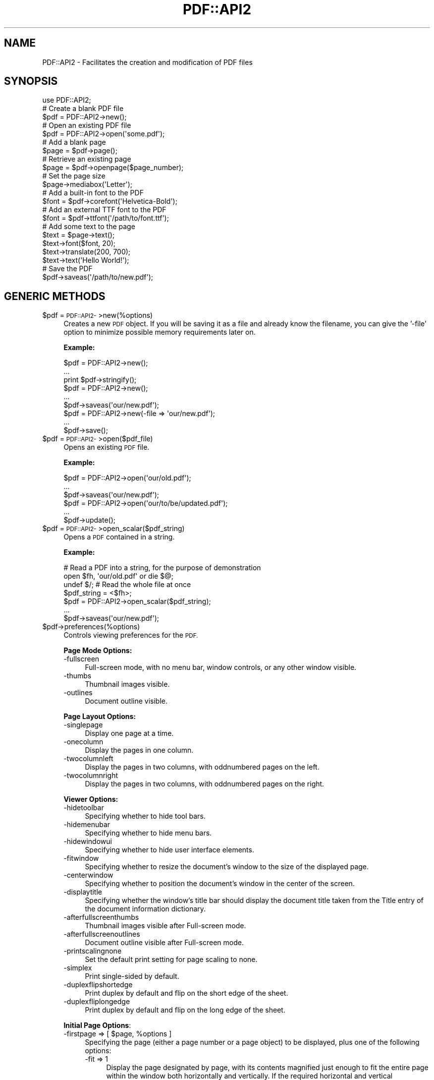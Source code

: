 .\" Automatically generated by Pod::Man 4.09 (Pod::Simple 3.35)
.\"
.\" Standard preamble:
.\" ========================================================================
.de Sp \" Vertical space (when we can't use .PP)
.if t .sp .5v
.if n .sp
..
.de Vb \" Begin verbatim text
.ft CW
.nf
.ne \\$1
..
.de Ve \" End verbatim text
.ft R
.fi
..
.\" Set up some character translations and predefined strings.  \*(-- will
.\" give an unbreakable dash, \*(PI will give pi, \*(L" will give a left
.\" double quote, and \*(R" will give a right double quote.  \*(C+ will
.\" give a nicer C++.  Capital omega is used to do unbreakable dashes and
.\" therefore won't be available.  \*(C` and \*(C' expand to `' in nroff,
.\" nothing in troff, for use with C<>.
.tr \(*W-
.ds C+ C\v'-.1v'\h'-1p'\s-2+\h'-1p'+\s0\v'.1v'\h'-1p'
.ie n \{\
.    ds -- \(*W-
.    ds PI pi
.    if (\n(.H=4u)&(1m=24u) .ds -- \(*W\h'-12u'\(*W\h'-12u'-\" diablo 10 pitch
.    if (\n(.H=4u)&(1m=20u) .ds -- \(*W\h'-12u'\(*W\h'-8u'-\"  diablo 12 pitch
.    ds L" ""
.    ds R" ""
.    ds C` ""
.    ds C' ""
'br\}
.el\{\
.    ds -- \|\(em\|
.    ds PI \(*p
.    ds L" ``
.    ds R" ''
.    ds C`
.    ds C'
'br\}
.\"
.\" Escape single quotes in literal strings from groff's Unicode transform.
.ie \n(.g .ds Aq \(aq
.el       .ds Aq '
.\"
.\" If the F register is >0, we'll generate index entries on stderr for
.\" titles (.TH), headers (.SH), subsections (.SS), items (.Ip), and index
.\" entries marked with X<> in POD.  Of course, you'll have to process the
.\" output yourself in some meaningful fashion.
.\"
.\" Avoid warning from groff about undefined register 'F'.
.de IX
..
.if !\nF .nr F 0
.if \nF>0 \{\
.    de IX
.    tm Index:\\$1\t\\n%\t"\\$2"
..
.    if !\nF==2 \{\
.        nr % 0
.        nr F 2
.    \}
.\}
.\" ========================================================================
.\"
.IX Title "PDF::API2 3"
.TH PDF::API2 3 "2019-08-09" "perl v5.26.2" "User Contributed Perl Documentation"
.\" For nroff, turn off justification.  Always turn off hyphenation; it makes
.\" way too many mistakes in technical documents.
.if n .ad l
.nh
.SH "NAME"
PDF::API2 \- Facilitates the creation and modification of PDF files
.SH "SYNOPSIS"
.IX Header "SYNOPSIS"
.Vb 1
\&    use PDF::API2;
\&
\&    # Create a blank PDF file
\&    $pdf = PDF::API2\->new();
\&
\&    # Open an existing PDF file
\&    $pdf = PDF::API2\->open(\*(Aqsome.pdf\*(Aq);
\&
\&    # Add a blank page
\&    $page = $pdf\->page();
\&
\&    # Retrieve an existing page
\&    $page = $pdf\->openpage($page_number);
\&
\&    # Set the page size
\&    $page\->mediabox(\*(AqLetter\*(Aq);
\&
\&    # Add a built\-in font to the PDF
\&    $font = $pdf\->corefont(\*(AqHelvetica\-Bold\*(Aq);
\&
\&    # Add an external TTF font to the PDF
\&    $font = $pdf\->ttfont(\*(Aq/path/to/font.ttf\*(Aq);
\&
\&    # Add some text to the page
\&    $text = $page\->text();
\&    $text\->font($font, 20);
\&    $text\->translate(200, 700);
\&    $text\->text(\*(AqHello World!\*(Aq);
\&
\&    # Save the PDF
\&    $pdf\->saveas(\*(Aq/path/to/new.pdf\*(Aq);
.Ve
.SH "GENERIC METHODS"
.IX Header "GENERIC METHODS"
.ie n .IP "$pdf = \s-1PDF::API2\-\s0>new(%options)" 4
.el .IP "\f(CW$pdf\fR = \s-1PDF::API2\-\s0>new(%options)" 4
.IX Item "$pdf = PDF::API2->new(%options)"
Creates a new \s-1PDF\s0 object.  If you will be saving it as a file and
already know the filename, you can give the '\-file' option to minimize
possible memory requirements later on.
.Sp
\&\fBExample:\fR
.Sp
.Vb 3
\&    $pdf = PDF::API2\->new();
\&    ...
\&    print $pdf\->stringify();
\&
\&    $pdf = PDF::API2\->new();
\&    ...
\&    $pdf\->saveas(\*(Aqour/new.pdf\*(Aq);
\&
\&    $pdf = PDF::API2\->new(\-file => \*(Aqour/new.pdf\*(Aq);
\&    ...
\&    $pdf\->save();
.Ve
.ie n .IP "$pdf = \s-1PDF::API2\-\s0>open($pdf_file)" 4
.el .IP "\f(CW$pdf\fR = \s-1PDF::API2\-\s0>open($pdf_file)" 4
.IX Item "$pdf = PDF::API2->open($pdf_file)"
Opens an existing \s-1PDF\s0 file.
.Sp
\&\fBExample:\fR
.Sp
.Vb 3
\&    $pdf = PDF::API2\->open(\*(Aqour/old.pdf\*(Aq);
\&    ...
\&    $pdf\->saveas(\*(Aqour/new.pdf\*(Aq);
\&
\&    $pdf = PDF::API2\->open(\*(Aqour/to/be/updated.pdf\*(Aq);
\&    ...
\&    $pdf\->update();
.Ve
.ie n .IP "$pdf = \s-1PDF::API2\-\s0>open_scalar($pdf_string)" 4
.el .IP "\f(CW$pdf\fR = \s-1PDF::API2\-\s0>open_scalar($pdf_string)" 4
.IX Item "$pdf = PDF::API2->open_scalar($pdf_string)"
Opens a \s-1PDF\s0 contained in a string.
.Sp
\&\fBExample:\fR
.Sp
.Vb 4
\&    # Read a PDF into a string, for the purpose of demonstration
\&    open $fh, \*(Aqour/old.pdf\*(Aq or die $@;
\&    undef $/;  # Read the whole file at once
\&    $pdf_string = <$fh>;
\&
\&    $pdf = PDF::API2\->open_scalar($pdf_string);
\&    ...
\&    $pdf\->saveas(\*(Aqour/new.pdf\*(Aq);
.Ve
.ie n .IP "$pdf\->preferences(%options)" 4
.el .IP "\f(CW$pdf\fR\->preferences(%options)" 4
.IX Item "$pdf->preferences(%options)"
Controls viewing preferences for the \s-1PDF.\s0
.Sp
\&\fBPage Mode Options:\fR
.RS 4
.IP "\-fullscreen" 4
.IX Item "-fullscreen"
Full-screen mode, with no menu bar, window controls, or any other window visible.
.IP "\-thumbs" 4
.IX Item "-thumbs"
Thumbnail images visible.
.IP "\-outlines" 4
.IX Item "-outlines"
Document outline visible.
.RE
.RS 4
.Sp
\&\fBPage Layout Options:\fR
.IP "\-singlepage" 4
.IX Item "-singlepage"
Display one page at a time.
.IP "\-onecolumn" 4
.IX Item "-onecolumn"
Display the pages in one column.
.IP "\-twocolumnleft" 4
.IX Item "-twocolumnleft"
Display the pages in two columns, with oddnumbered pages on the left.
.IP "\-twocolumnright" 4
.IX Item "-twocolumnright"
Display the pages in two columns, with oddnumbered pages on the right.
.RE
.RS 4
.Sp
\&\fBViewer Options:\fR
.IP "\-hidetoolbar" 4
.IX Item "-hidetoolbar"
Specifying whether to hide tool bars.
.IP "\-hidemenubar" 4
.IX Item "-hidemenubar"
Specifying whether to hide menu bars.
.IP "\-hidewindowui" 4
.IX Item "-hidewindowui"
Specifying whether to hide user interface elements.
.IP "\-fitwindow" 4
.IX Item "-fitwindow"
Specifying whether to resize the document's window to the size of the displayed page.
.IP "\-centerwindow" 4
.IX Item "-centerwindow"
Specifying whether to position the document's window in the center of the screen.
.IP "\-displaytitle" 4
.IX Item "-displaytitle"
Specifying whether the window's title bar should display the
document title taken from the Title entry of the document information
dictionary.
.IP "\-afterfullscreenthumbs" 4
.IX Item "-afterfullscreenthumbs"
Thumbnail images visible after Full-screen mode.
.IP "\-afterfullscreenoutlines" 4
.IX Item "-afterfullscreenoutlines"
Document outline visible after Full-screen mode.
.IP "\-printscalingnone" 4
.IX Item "-printscalingnone"
Set the default print setting for page scaling to none.
.IP "\-simplex" 4
.IX Item "-simplex"
Print single-sided by default.
.IP "\-duplexflipshortedge" 4
.IX Item "-duplexflipshortedge"
Print duplex by default and flip on the short edge of the sheet.
.IP "\-duplexfliplongedge" 4
.IX Item "-duplexfliplongedge"
Print duplex by default and flip on the long edge of the sheet.
.RE
.RS 4
.Sp
\&\fBInitial Page Options\fR:
.ie n .IP "\-firstpage => [ $page, %options ]" 4
.el .IP "\-firstpage => [ \f(CW$page\fR, \f(CW%options\fR ]" 4
.IX Item "-firstpage => [ $page, %options ]"
Specifying the page (either a page number or a page object) to be
displayed, plus one of the following options:
.RS 4
.IP "\-fit => 1" 4
.IX Item "-fit => 1"
Display the page designated by page, with its contents magnified just
enough to fit the entire page within the window both horizontally and
vertically. If the required horizontal and vertical magnification
factors are different, use the smaller of the two, centering the page
within the window in the other dimension.
.ie n .IP "\-fith => $top" 4
.el .IP "\-fith => \f(CW$top\fR" 4
.IX Item "-fith => $top"
Display the page designated by page, with the vertical coordinate top
positioned at the top edge of the window and the contents of the page
magnified just enough to fit the entire width of the page within the
window.
.ie n .IP "\-fitv => $left" 4
.el .IP "\-fitv => \f(CW$left\fR" 4
.IX Item "-fitv => $left"
Display the page designated by page, with the horizontal coordinate
left positioned at the left edge of the window and the contents of the
page magnified just enough to fit the entire height of the page within
the window.
.ie n .IP "\-fitr => [ $left, $bottom, $right, $top ]" 4
.el .IP "\-fitr => [ \f(CW$left\fR, \f(CW$bottom\fR, \f(CW$right\fR, \f(CW$top\fR ]" 4
.IX Item "-fitr => [ $left, $bottom, $right, $top ]"
Display the page designated by page, with its contents magnified just
enough to fit the rectangle specified by the coordinates left, bottom,
right, and top entirely within the window both horizontally and
vertically. If the required horizontal and vertical magnification
factors are different, use the smaller of the two, centering the
rectangle within the window in the other dimension.
.IP "\-fitb => 1" 4
.IX Item "-fitb => 1"
Display the page designated by page, with its contents magnified just
enough to fit its bounding box entirely within the window both
horizontally and vertically. If the required horizontal and vertical
magnification factors are different, use the smaller of the two,
centering the bounding box within the window in the other dimension.
.ie n .IP "\-fitbh => $top" 4
.el .IP "\-fitbh => \f(CW$top\fR" 4
.IX Item "-fitbh => $top"
Display the page designated by page, with the vertical coordinate top
positioned at the top edge of the window and the contents of the page
magnified just enough to fit the entire width of its bounding box
within the window.
.ie n .IP "\-fitbv => $left" 4
.el .IP "\-fitbv => \f(CW$left\fR" 4
.IX Item "-fitbv => $left"
Display the page designated by page, with the horizontal coordinate
left positioned at the left edge of the window and the contents of the
page magnified just enough to fit the entire height of its bounding
box within the window.
.ie n .IP "\-xyz => [ $left, $top, $zoom ]" 4
.el .IP "\-xyz => [ \f(CW$left\fR, \f(CW$top\fR, \f(CW$zoom\fR ]" 4
.IX Item "-xyz => [ $left, $top, $zoom ]"
Display the page designated by page, with the coordinates (left, top)
positioned at the top-left corner of the window and the contents of
the page magnified by the factor zoom. A zero (0) value for any of the
parameters left, top, or zoom specifies that the current value of that
parameter is to be retained unchanged.
.RE
.RS 4
.RE
.RE
.RS 4
.Sp
\&\fBExample:\fR
.Sp
.Vb 6
\&    $pdf\->preferences(
\&        \-fullscreen => 1,
\&        \-onecolumn => 1,
\&        \-afterfullscreenoutlines => 1,
\&        \-firstpage => [$page, \-fit => 1],
\&    );
.Ve
.RE
.ie n .IP "$val = $pdf\->default($parameter)" 4
.el .IP "\f(CW$val\fR = \f(CW$pdf\fR\->default($parameter)" 4
.IX Item "$val = $pdf->default($parameter)"
.PD 0
.ie n .IP "$pdf\->default($parameter, $value)" 4
.el .IP "\f(CW$pdf\fR\->default($parameter, \f(CW$value\fR)" 4
.IX Item "$pdf->default($parameter, $value)"
.PD
Gets/sets the default value for a behaviour of \s-1PDF::API2.\s0
.Sp
\&\fBSupported Parameters:\fR
.RS 4
.IP "nounrotate" 4
.IX Item "nounrotate"
prohibits \s-1API2\s0 from rotating imported/opened page to re-create a
default pdf-context.
.IP "pageencaps" 4
.IX Item "pageencaps"
enables than \s-1API2\s0 will add save/restore commands upon imported/opened
pages to preserve graphics-state for modification.
.IP "copyannots" 4
.IX Item "copyannots"
enables importing of annotations (\fB*EXPERIMENTAL*\fR).
.RE
.RS 4
.RE
.ie n .IP "$version = $pdf\->version([$new_version])" 4
.el .IP "\f(CW$version\fR = \f(CW$pdf\fR\->version([$new_version])" 4
.IX Item "$version = $pdf->version([$new_version])"
Get/set the \s-1PDF\s0 version (e.g. 1.4)
.ie n .IP "$bool = $pdf\->\fIisEncrypted()\fR" 4
.el .IP "\f(CW$bool\fR = \f(CW$pdf\fR\->\fIisEncrypted()\fR" 4
.IX Item "$bool = $pdf->isEncrypted()"
Checks if the previously opened \s-1PDF\s0 is encrypted.
.ie n .IP "%infohash = $pdf\->info(%infohash)" 4
.el .IP "\f(CW%infohash\fR = \f(CW$pdf\fR\->info(%infohash)" 4
.IX Item "%infohash = $pdf->info(%infohash)"
Gets/sets the info structure of the document.
.Sp
\&\fBExample:\fR
.Sp
.Vb 11
\&    %h = $pdf\->info(
\&        \*(AqAuthor\*(Aq       => "Alfred Reibenschuh",
\&        \*(AqCreationDate\*(Aq => "D:20020911000000+01\*(Aq00\*(Aq",
\&        \*(AqModDate\*(Aq      => "D:YYYYMMDDhhmmssOHH\*(Aqmm\*(Aq",
\&        \*(AqCreator\*(Aq      => "fredos\-script.pl",
\&        \*(AqProducer\*(Aq     => "PDF::API2",
\&        \*(AqTitle\*(Aq        => "some Publication",
\&        \*(AqSubject\*(Aq      => "perl ?",
\&        \*(AqKeywords\*(Aq     => "all good things are pdf"
\&    );
\&    print "Author: $h{Author}\en";
.Ve
.ie n .IP "@metadata_attributes = $pdf\->infoMetaAttributes(@metadata_attributes)" 4
.el .IP "\f(CW@metadata_attributes\fR = \f(CW$pdf\fR\->infoMetaAttributes(@metadata_attributes)" 4
.IX Item "@metadata_attributes = $pdf->infoMetaAttributes(@metadata_attributes)"
Gets/sets the supported info-structure tags.
.Sp
\&\fBExample:\fR
.Sp
.Vb 2
\&    @attributes = $pdf\->infoMetaAttributes;
\&    print "Supported Attributes: @attr\en";
\&
\&    @attributes = $pdf\->infoMetaAttributes(\*(AqCustomField1\*(Aq);
\&    print "Supported Attributes: @attributes\en";
.Ve
.ie n .IP "$xml = $pdf\->xmpMetadata($xml)" 4
.el .IP "\f(CW$xml\fR = \f(CW$pdf\fR\->xmpMetadata($xml)" 4
.IX Item "$xml = $pdf->xmpMetadata($xml)"
Gets/sets the \s-1XMP XML\s0 data stream.
.Sp
\&\fBExample:\fR
.Sp
.Vb 10
\&    $xml = $pdf\->xmpMetadata();
\&    print "PDFs Metadata reads: $xml\en";
\&    $xml=<<EOT;
\&    <?xpacket begin=\*(Aq\*(Aq id=\*(AqW5M0MpCehiHzreSzNTczkc9d\*(Aq?>
\&    <?adobe\-xap\-filters esc="CRLF"?>
\&    <x:xmpmeta
\&      xmlns:x=\*(Aqadobe:ns:meta/\*(Aq
\&      x:xmptk=\*(AqXMP toolkit 2.9.1\-14, framework 1.6\*(Aq>
\&        <rdf:RDF
\&          xmlns:rdf=\*(Aqhttp://www.w3.org/1999/02/22\-rdf\-syntax\-ns#\*(Aq
\&          xmlns:iX=\*(Aqhttp://ns.adobe.com/iX/1.0/\*(Aq>
\&            <rdf:Description
\&              rdf:about=\*(Aquuid:b8659d3a\-369e\-11d9\-b951\-000393c97fd8\*(Aq
\&              xmlns:pdf=\*(Aqhttp://ns.adobe.com/pdf/1.3/\*(Aq
\&              pdf:Producer=\*(AqAcrobat Distiller 6.0.1 for Macintosh\*(Aq></rdf:Description>
\&            <rdf:Description
\&              rdf:about=\*(Aquuid:b8659d3a\-369e\-11d9\-b951\-000393c97fd8\*(Aq
\&              xmlns:xap=\*(Aqhttp://ns.adobe.com/xap/1.0/\*(Aq
\&              xap:CreateDate=\*(Aq2004\-11\-14T08:41:16Z\*(Aq
\&              xap:ModifyDate=\*(Aq2004\-11\-14T16:38:50\-08:00\*(Aq
\&              xap:CreatorTool=\*(AqFrameMaker 7.0\*(Aq
\&              xap:MetadataDate=\*(Aq2004\-11\-14T16:38:50\-08:00\*(Aq></rdf:Description>
\&            <rdf:Description
\&              rdf:about=\*(Aquuid:b8659d3a\-369e\-11d9\-b951\-000393c97fd8\*(Aq
\&              xmlns:xapMM=\*(Aqhttp://ns.adobe.com/xap/1.0/mm/\*(Aq
\&              xapMM:DocumentID=\*(Aquuid:919b9378\-369c\-11d9\-a2b5\-000393c97fd8\*(Aq/></rdf:Description>
\&            <rdf:Description
\&              rdf:about=\*(Aquuid:b8659d3a\-369e\-11d9\-b951\-000393c97fd8\*(Aq
\&              xmlns:dc=\*(Aqhttp://purl.org/dc/elements/1.1/\*(Aq
\&              dc:format=\*(Aqapplication/pdf\*(Aq>
\&                <dc:description>
\&                  <rdf:Alt>
\&                    <rdf:li xml:lang=\*(Aqx\-default\*(Aq>Adobe Portable Document Format (PDF)</rdf:li>
\&                  </rdf:Alt>
\&                </dc:description>
\&                <dc:creator>
\&                  <rdf:Seq>
\&                    <rdf:li>Adobe Systems Incorporated</rdf:li>
\&                  </rdf:Seq>
\&                </dc:creator>
\&                <dc:title>
\&                  <rdf:Alt>
\&                    <rdf:li xml:lang=\*(Aqx\-default\*(Aq>PDF Reference, version 1.6</rdf:li>
\&                  </rdf:Alt>
\&                </dc:title>
\&            </rdf:Description>
\&        </rdf:RDF>
\&    </x:xmpmeta>
\&    <?xpacket end=\*(Aqw\*(Aq?>
\&    EOT
\&
\&    $xml = $pdf\->xmpMetadata($xml);
\&    print "PDF metadata now reads: $xml\en";
.Ve
.ie n .IP "$pdf\->pageLabel($index, $options)" 4
.el .IP "\f(CW$pdf\fR\->pageLabel($index, \f(CW$options\fR)" 4
.IX Item "$pdf->pageLabel($index, $options)"
Sets page label options.
.Sp
\&\fBSupported Options:\fR
.RS 4
.IP "\-style" 4
.IX Item "-style"
Roman, roman, decimal, Alpha or alpha.
.IP "\-start" 4
.IX Item "-start"
Restart numbering at given number.
.IP "\-prefix" 4
.IX Item "-prefix"
Text prefix for numbering.
.RE
.RS 4
.Sp
\&\fBExample:\fR
.Sp
.Vb 4
\&    # Start with Roman Numerals
\&    $pdf\->pageLabel(0, {
\&        \-style => \*(Aqroman\*(Aq,
\&    });
\&
\&    # Switch to Arabic
\&    $pdf\->pageLabel(4, {
\&        \-style => \*(Aqdecimal\*(Aq,
\&    });
\&
\&    # Numbering for Appendix A
\&    $pdf\->pageLabel(32, {
\&        \-start => 1,
\&        \-prefix => \*(AqA\-\*(Aq
\&    });
\&
\&    # Numbering for Appendix B
\&    $pdf\->pageLabel( 36, {
\&        \-start => 1,
\&        \-prefix => \*(AqB\-\*(Aq
\&    });
\&
\&    # Numbering for the Index
\&    $pdf\->pageLabel(40, {
\&        \-style => \*(AqRoman\*(Aq
\&        \-start => 1,
\&        \-prefix => \*(AqIndex \*(Aq
\&    });
.Ve
.RE
.ie n .IP "$pdf\->finishobjects(@objects)" 4
.el .IP "\f(CW$pdf\fR\->finishobjects(@objects)" 4
.IX Item "$pdf->finishobjects(@objects)"
Force objects to be written to file if possible.
.Sp
\&\fBExample:\fR
.Sp
.Vb 5
\&    $pdf = PDF::API2\->new(\-file => \*(Aqour/new.pdf\*(Aq);
\&    ...
\&    $pdf\->finishobjects($page, $gfx, $txt);
\&    ...
\&    $pdf\->save();
.Ve
.ie n .IP "$pdf\->\fIupdate()\fR" 4
.el .IP "\f(CW$pdf\fR\->\fIupdate()\fR" 4
.IX Item "$pdf->update()"
Saves a previously opened document.
.Sp
\&\fBExample:\fR
.Sp
.Vb 3
\&    $pdf = PDF::API2\->open(\*(Aqour/to/be/updated.pdf\*(Aq);
\&    ...
\&    $pdf\->update();
.Ve
.ie n .IP "$pdf\->saveas($file)" 4
.el .IP "\f(CW$pdf\fR\->saveas($file)" 4
.IX Item "$pdf->saveas($file)"
Save the document to \f(CW$file\fR and remove the object structure from memory.
.Sp
\&\fBExample:\fR
.Sp
.Vb 3
\&    $pdf = PDF::API2\->new();
\&    ...
\&    $pdf\->saveas(\*(Aqour/new.pdf\*(Aq);
.Ve
.ie n .IP "$string = $pdf\->\fIstringify()\fR" 4
.el .IP "\f(CW$string\fR = \f(CW$pdf\fR\->\fIstringify()\fR" 4
.IX Item "$string = $pdf->stringify()"
Return the document as a string and remove the object structure from memory.
.Sp
\&\fBExample:\fR
.Sp
.Vb 3
\&    $pdf = PDF::API2\->new();
\&    ...
\&    print $pdf\->stringify();
.Ve
.ie n .IP "$pdf\->\fIend()\fR" 4
.el .IP "\f(CW$pdf\fR\->\fIend()\fR" 4
.IX Item "$pdf->end()"
Remove the object structure from memory.  \s-1PDF::API2\s0 contains circular
references, so this call is necessary in long-running processes to
keep from running out of memory.
.Sp
This will be called automatically when you save or stringify a \s-1PDF.\s0
You should only need to call it explicitly if you are reading \s-1PDF\s0
files and not writing them.
.SH "PAGE METHODS"
.IX Header "PAGE METHODS"
.ie n .IP "$page = $pdf\->\fIpage()\fR" 4
.el .IP "\f(CW$page\fR = \f(CW$pdf\fR\->\fIpage()\fR" 4
.IX Item "$page = $pdf->page()"
.PD 0
.ie n .IP "$page = $pdf\->page($page_number)" 4
.el .IP "\f(CW$page\fR = \f(CW$pdf\fR\->page($page_number)" 4
.IX Item "$page = $pdf->page($page_number)"
.PD
Returns a new page object.  By default, the page is added to the end
of the document.  If you include an existing page number, the new page
will be inserted in that position, pushing existing pages back.
.Sp
If \f(CW$page_number\fR is \-1, the new page is inserted as the second-last page;
if \f(CW$page_number\fR is 0, the new page is inserted as the last page.
.Sp
\&\fBExample:\fR
.Sp
.Vb 1
\&    $pdf = PDF::API2\->new();
\&
\&    # Add a page.  This becomes page 1.
\&    $page = $pdf\->page();
\&
\&    # Add a new first page.  $page becomes page 2.
\&    $another_page = $pdf\->page(1);
.Ve
.ie n .IP "$page = $pdf\->openpage($page_number)" 4
.el .IP "\f(CW$page\fR = \f(CW$pdf\fR\->openpage($page_number)" 4
.IX Item "$page = $pdf->openpage($page_number)"
Returns the PDF::API2::Page object of page \f(CW$page_number\fR.
.Sp
If \f(CW$page_number\fR is 0 or \-1, it will return the last page in the
document.
.Sp
\&\fBExample:\fR
.Sp
.Vb 5
\&    $pdf = PDF::API2\->open(\*(Aqour/99page.pdf\*(Aq);
\&    $page = $pdf\->openpage(1);   # returns the first page
\&    $page = $pdf\->openpage(99);  # returns the last page
\&    $page = $pdf\->openpage(\-1);  # returns the last page
\&    $page = $pdf\->openpage(999); # returns undef
.Ve
.ie n .IP "$xoform = $pdf\->importPageIntoForm($source_pdf, $source_page_number)" 4
.el .IP "\f(CW$xoform\fR = \f(CW$pdf\fR\->importPageIntoForm($source_pdf, \f(CW$source_page_number\fR)" 4
.IX Item "$xoform = $pdf->importPageIntoForm($source_pdf, $source_page_number)"
Returns a Form XObject created by extracting the specified page from \f(CW$source_pdf\fR.
.Sp
This is useful if you want to transpose the imported page somewhat
differently onto a page (e.g. two-up, four-up, etc.).
.Sp
If \f(CW$source_page_number\fR is 0 or \-1, it will return the last page in the
document.
.Sp
\&\fBExample:\fR
.Sp
.Vb 4
\&    $pdf = PDF::API2\->new();
\&    $old = PDF::API2\->open(\*(Aqour/old.pdf\*(Aq);
\&    $page = $pdf\->page();
\&    $gfx = $page\->gfx();
\&
\&    # Import Page 2 from the old PDF
\&    $xo = $pdf\->importPageIntoForm($old, 2);
\&
\&    # Add it to the new PDF\*(Aqs first page at 1/2 scale
\&    $gfx\->formimage($xo, 0, 0, 0.5);
\&
\&    $pdf\->saveas(\*(Aqour/new.pdf\*(Aq);
.Ve
.Sp
\&\fBNote:\fR You can only import a page from an existing \s-1PDF\s0 file.
.ie n .IP "$page = $pdf\->import_page($source_pdf, $source_page_number, $target_page_number)" 4
.el .IP "\f(CW$page\fR = \f(CW$pdf\fR\->import_page($source_pdf, \f(CW$source_page_number\fR, \f(CW$target_page_number\fR)" 4
.IX Item "$page = $pdf->import_page($source_pdf, $source_page_number, $target_page_number)"
Imports a page from \f(CW$source_pdf\fR and adds it to the specified position
in \f(CW$pdf\fR.
.Sp
If \f(CW$source_page_number\fR or \f(CW$target_page_number\fR is 0 or \-1, the last
page in the document is used.
.Sp
\&\fBNote:\fR If you pass a page object instead of a page number for
\&\f(CW$target_page_number\fR, the contents of the page will be merged into the
existing page.
.Sp
\&\fBExample:\fR
.Sp
.Vb 2
\&    $pdf = PDF::API2\->new();
\&    $old = PDF::API2\->open(\*(Aqour/old.pdf\*(Aq);
\&
\&    # Add page 2 from the old PDF as page 1 of the new PDF
\&    $page = $pdf\->import_page($old, 2);
\&
\&    $pdf\->saveas(\*(Aqour/new.pdf\*(Aq);
.Ve
.Sp
\&\fBNote:\fR You can only import a page from an existing \s-1PDF\s0 file.
.ie n .IP "$count = $pdf\->\fIpages()\fR" 4
.el .IP "\f(CW$count\fR = \f(CW$pdf\fR\->\fIpages()\fR" 4
.IX Item "$count = $pdf->pages()"
Returns the number of pages in the document.
.ie n .IP "($llx, $lly, $urx, $ury) = $pdf\->\fImediabox()\fR" 4
.el .IP "($llx, \f(CW$lly\fR, \f(CW$urx\fR, \f(CW$ury\fR) = \f(CW$pdf\fR\->\fImediabox()\fR" 4
.IX Item "($llx, $lly, $urx, $ury) = $pdf->mediabox()"
.PD 0
.ie n .IP "$pdf\->mediabox($name)" 4
.el .IP "\f(CW$pdf\fR\->mediabox($name)" 4
.IX Item "$pdf->mediabox($name)"
.ie n .IP "$pdf\->mediabox($w, $h)" 4
.el .IP "\f(CW$pdf\fR\->mediabox($w, \f(CW$h\fR)" 4
.IX Item "$pdf->mediabox($w, $h)"
.ie n .IP "$pdf\->mediabox($llx, $lly, $urx, $ury)" 4
.el .IP "\f(CW$pdf\fR\->mediabox($llx, \f(CW$lly\fR, \f(CW$urx\fR, \f(CW$ury\fR)" 4
.IX Item "$pdf->mediabox($llx, $lly, $urx, $ury)"
.PD
Get or set the global mediabox.
.Sp
\&\fBExample:\fR
.Sp
.Vb 4
\&    $pdf = PDF::API2\->new();
\&    $pdf\->mediabox(\*(AqA4\*(Aq);
\&    ...
\&    $pdf\->saveas(\*(Aqour/new.pdf\*(Aq);
\&
\&    $pdf = PDF::API2\->new();
\&    $pdf\->mediabox(595, 842);
\&    ...
\&    $pdf\->saveas(\*(Aqour/new.pdf\*(Aq);
\&
\&    $pdf = PDF::API2\->new;
\&    $pdf\->mediabox(0, 0, 595, 842);
\&    ...
\&    $pdf\->saveas(\*(Aqour/new.pdf\*(Aq);
.Ve
.ie n .IP "($llx, $lly, $urx, $ury) = $pdf\->\fIcropbox()\fR" 4
.el .IP "($llx, \f(CW$lly\fR, \f(CW$urx\fR, \f(CW$ury\fR) = \f(CW$pdf\fR\->\fIcropbox()\fR" 4
.IX Item "($llx, $lly, $urx, $ury) = $pdf->cropbox()"
.PD 0
.ie n .IP "$pdf\->cropbox($name)" 4
.el .IP "\f(CW$pdf\fR\->cropbox($name)" 4
.IX Item "$pdf->cropbox($name)"
.ie n .IP "$pdf\->cropbox($w, $h)" 4
.el .IP "\f(CW$pdf\fR\->cropbox($w, \f(CW$h\fR)" 4
.IX Item "$pdf->cropbox($w, $h)"
.ie n .IP "$pdf\->cropbox($llx, $lly, $urx, $ury)" 4
.el .IP "\f(CW$pdf\fR\->cropbox($llx, \f(CW$lly\fR, \f(CW$urx\fR, \f(CW$ury\fR)" 4
.IX Item "$pdf->cropbox($llx, $lly, $urx, $ury)"
.PD
Get or set the global cropbox.
.Sp
The cropbox defaults to the mediabox.
.ie n .IP "($llx, $lly, $urx, $ury) = $pdf\->\fIbleedbox()\fR" 4
.el .IP "($llx, \f(CW$lly\fR, \f(CW$urx\fR, \f(CW$ury\fR) = \f(CW$pdf\fR\->\fIbleedbox()\fR" 4
.IX Item "($llx, $lly, $urx, $ury) = $pdf->bleedbox()"
.PD 0
.ie n .IP "$pdf\->bleedbox($name)" 4
.el .IP "\f(CW$pdf\fR\->bleedbox($name)" 4
.IX Item "$pdf->bleedbox($name)"
.ie n .IP "$pdf\->bleedbox($w, $h)" 4
.el .IP "\f(CW$pdf\fR\->bleedbox($w, \f(CW$h\fR)" 4
.IX Item "$pdf->bleedbox($w, $h)"
.ie n .IP "$pdf\->bleedbox($llx, $lly, $urx, $ury)" 4
.el .IP "\f(CW$pdf\fR\->bleedbox($llx, \f(CW$lly\fR, \f(CW$urx\fR, \f(CW$ury\fR)" 4
.IX Item "$pdf->bleedbox($llx, $lly, $urx, $ury)"
.PD
Get or set the global bleedbox.
.Sp
The bleedbox defaults to the cropbox.
.ie n .IP "($llx, $lly, $urx, $ury) = $pdf\->\fItrimbox()\fR" 4
.el .IP "($llx, \f(CW$lly\fR, \f(CW$urx\fR, \f(CW$ury\fR) = \f(CW$pdf\fR\->\fItrimbox()\fR" 4
.IX Item "($llx, $lly, $urx, $ury) = $pdf->trimbox()"
.PD 0
.ie n .IP "$pdf\->trimbox($name)" 4
.el .IP "\f(CW$pdf\fR\->trimbox($name)" 4
.IX Item "$pdf->trimbox($name)"
.ie n .IP "$pdf\->trimbox($w, $h)" 4
.el .IP "\f(CW$pdf\fR\->trimbox($w, \f(CW$h\fR)" 4
.IX Item "$pdf->trimbox($w, $h)"
.ie n .IP "$pdf\->trimbox($llx, $lly, $urx, $ury)" 4
.el .IP "\f(CW$pdf\fR\->trimbox($llx, \f(CW$lly\fR, \f(CW$urx\fR, \f(CW$ury\fR)" 4
.IX Item "$pdf->trimbox($llx, $lly, $urx, $ury)"
.PD
Get or set the global trimbox.
.Sp
The trimbox defaults to the cropbox.
.ie n .IP "($llx, $lly, $urx, $ury) = $pdf\->\fIartbox()\fR" 4
.el .IP "($llx, \f(CW$lly\fR, \f(CW$urx\fR, \f(CW$ury\fR) = \f(CW$pdf\fR\->\fIartbox()\fR" 4
.IX Item "($llx, $lly, $urx, $ury) = $pdf->artbox()"
.PD 0
.ie n .IP "$pdf\->artbox($name)" 4
.el .IP "\f(CW$pdf\fR\->artbox($name)" 4
.IX Item "$pdf->artbox($name)"
.ie n .IP "$pdf\->artbox($w, $h)" 4
.el .IP "\f(CW$pdf\fR\->artbox($w, \f(CW$h\fR)" 4
.IX Item "$pdf->artbox($w, $h)"
.ie n .IP "$pdf\->artbox($llx, $lly, $urx, $ury)" 4
.el .IP "\f(CW$pdf\fR\->artbox($llx, \f(CW$lly\fR, \f(CW$urx\fR, \f(CW$ury\fR)" 4
.IX Item "$pdf->artbox($llx, $lly, $urx, $ury)"
.PD
Get or sets the global artbox.
.Sp
The artbox defaults to the cropbox.
.SH "FONT METHODS"
.IX Header "FONT METHODS"
.ie n .IP "@directories = PDF::API2::addFontDirs($dir1, $dir2, ...)" 4
.el .IP "\f(CW@directories\fR = PDF::API2::addFontDirs($dir1, \f(CW$dir2\fR, ...)" 4
.IX Item "@directories = PDF::API2::addFontDirs($dir1, $dir2, ...)"
Adds one or more directories to the search path for finding font
files.
.Sp
Returns the list of searched directories.
.ie n .IP "$font = $pdf\->corefont($fontname, [%options])" 4
.el .IP "\f(CW$font\fR = \f(CW$pdf\fR\->corefont($fontname, [%options])" 4
.IX Item "$font = $pdf->corefont($fontname, [%options])"
Returns a new Adobe core font object.
.Sp
\&\fBExamples:\fR
.Sp
.Vb 4
\&    $font = $pdf\->corefont(\*(AqTimes\-Roman\*(Aq);
\&    $font = $pdf\->corefont(\*(AqTimes\-Bold\*(Aq);
\&    $font = $pdf\->corefont(\*(AqHelvetica\*(Aq);
\&    $font = $pdf\->corefont(\*(AqZapfDingbats\*(Aq);
.Ve
.Sp
Valid \f(CW%options\fR are:
.RS 4
.IP "\-encode" 4
.IX Item "-encode"
Changes the encoding of the font from its default.
.IP "\-dokern" 4
.IX Item "-dokern"
Enables kerning if data is available.
.RE
.RS 4
.Sp
See Also: PDF::API2::Resource::Font::CoreFont.
.RE
.ie n .IP "$font = $pdf\->psfont($ps_file, [%options])" 4
.el .IP "\f(CW$font\fR = \f(CW$pdf\fR\->psfont($ps_file, [%options])" 4
.IX Item "$font = $pdf->psfont($ps_file, [%options])"
Returns a new Adobe Type1 font object.
.Sp
\&\fBExamples:\fR
.Sp
.Vb 2
\&    $font = $pdf\->psfont(\*(AqTimes\-Book.pfa\*(Aq, \-afmfile => \*(AqTimes\-Book.afm\*(Aq);
\&    $font = $pdf\->psfont(\*(Aq/fonts/Synest\-FB.pfb\*(Aq, \-pfmfile => \*(Aq/fonts/Synest\-FB.pfm\*(Aq);
.Ve
.Sp
Valid \f(CW%options\fR are:
.RS 4
.IP "\-encode" 4
.IX Item "-encode"
Changes the encoding of the font from its default.
.IP "\-afmfile" 4
.IX Item "-afmfile"
Specifies the location of the font metrics file.
.IP "\-pfmfile" 4
.IX Item "-pfmfile"
Specifies the location of the printer font metrics file.  This option
overrides the \-encode option.
.IP "\-dokern" 4
.IX Item "-dokern"
Enables kerning if data is available.
.RE
.RS 4
.RE
.ie n .IP "$font = $pdf\->ttfont($ttf_file, [%options])" 4
.el .IP "\f(CW$font\fR = \f(CW$pdf\fR\->ttfont($ttf_file, [%options])" 4
.IX Item "$font = $pdf->ttfont($ttf_file, [%options])"
Returns a new TrueType or OpenType font object.
.Sp
\&\fBExamples:\fR
.Sp
.Vb 2
\&    $font = $pdf\->ttfont(\*(AqTimes.ttf\*(Aq);
\&    $font = $pdf\->ttfont(\*(AqGeorgia.otf\*(Aq);
.Ve
.Sp
Valid \f(CW%options\fR are:
.RS 4
.IP "\-encode" 4
.IX Item "-encode"
Changes the encoding of the font from its default.
.IP "\-isocmap" 4
.IX Item "-isocmap"
Use the \s-1ISO\s0 Unicode Map instead of the default \s-1MS\s0 Unicode Map.
.IP "\-dokern" 4
.IX Item "-dokern"
Enables kerning if data is available.
.IP "\-noembed" 4
.IX Item "-noembed"
Disables embedding of the font file.
.RE
.RS 4
.RE
.ie n .IP "$font = $pdf\->cjkfont($cjkname, [%options])" 4
.el .IP "\f(CW$font\fR = \f(CW$pdf\fR\->cjkfont($cjkname, [%options])" 4
.IX Item "$font = $pdf->cjkfont($cjkname, [%options])"
Returns a new \s-1CJK\s0 font object.
.Sp
\&\fBExamples:\fR
.Sp
.Vb 2
\&    $font = $pdf\->cjkfont(\*(Aqkorean\*(Aq);
\&    $font = $pdf\->cjkfont(\*(Aqtraditional\*(Aq);
.Ve
.Sp
Valid \f(CW%options\fR are:
.RS 4
.IP "\-encode" 4
.IX Item "-encode"
Changes the encoding of the font from its default.
.RE
.RS 4
.Sp
See Also: PDF::API2::Resource::CIDFont::CJKFont
.RE
.ie n .IP "$font = $pdf\->synfont($basefont, [%options])" 4
.el .IP "\f(CW$font\fR = \f(CW$pdf\fR\->synfont($basefont, [%options])" 4
.IX Item "$font = $pdf->synfont($basefont, [%options])"
Returns a new synthetic font object.
.Sp
\&\fBExamples:\fR
.Sp
.Vb 4
\&    $cf  = $pdf\->corefont(\*(AqTimes\-Roman\*(Aq, \-encode => \*(Aqlatin1\*(Aq);
\&    $sf  = $pdf\->synfont($cf, \-slant => 0.85);  # compressed 85%
\&    $sfb = $pdf\->synfont($cf, \-bold => 1);      # embolden by 10em
\&    $sfi = $pdf\->synfont($cf, \-oblique => \-12); # italic at \-12 degrees
.Ve
.Sp
Valid \f(CW%options\fR are:
.RS 4
.IP "\-slant" 4
.IX Item "-slant"
Slant/expansion factor (0.1\-0.9 = slant, 1.1+ = expansion).
.IP "\-oblique" 4
.IX Item "-oblique"
Italic angle (+/\-)
.IP "\-bold" 4
.IX Item "-bold"
Emboldening factor (0.1+, bold = 1, heavy = 2, ...)
.IP "\-space" 4
.IX Item "-space"
Additional character spacing in ems (0\-1000)
.RE
.RS 4
.Sp
See Also: PDF::API2::Resource::Font::SynFont
.RE
.ie n .IP "$font = $pdf\->bdfont($bdf_file)" 4
.el .IP "\f(CW$font\fR = \f(CW$pdf\fR\->bdfont($bdf_file)" 4
.IX Item "$font = $pdf->bdfont($bdf_file)"
Returns a new \s-1BDF\s0 font object, based on the specified Adobe \s-1BDF\s0 file.
.Sp
See Also: PDF::API2::Resource::Font::BdFont
.ie n .IP "$font = $pdf\->unifont(@fontspecs, %options)" 4
.el .IP "\f(CW$font\fR = \f(CW$pdf\fR\->unifont(@fontspecs, \f(CW%options\fR)" 4
.IX Item "$font = $pdf->unifont(@fontspecs, %options)"
Returns a new uni-font object, based on the specified fonts and options.
.Sp
\&\fB\s-1BEWARE:\s0\fR This is not a true pdf-object, but a virtual/abstract font definition!
.Sp
See Also: PDF::API2::Resource::UniFont.
.Sp
Valid \f(CW%options\fR are:
.RS 4
.IP "\-encode" 4
.IX Item "-encode"
Changes the encoding of the font from its default.
.RE
.RS 4
.RE
.SH "IMAGE METHODS"
.IX Header "IMAGE METHODS"
.ie n .IP "$jpeg = $pdf\->image_jpeg($file)" 4
.el .IP "\f(CW$jpeg\fR = \f(CW$pdf\fR\->image_jpeg($file)" 4
.IX Item "$jpeg = $pdf->image_jpeg($file)"
Imports and returns a new \s-1JPEG\s0 image object.  \f(CW$file\fR may be either a filename or a filehandle.
.ie n .IP "$tiff = $pdf\->image_tiff($file)" 4
.el .IP "\f(CW$tiff\fR = \f(CW$pdf\fR\->image_tiff($file)" 4
.IX Item "$tiff = $pdf->image_tiff($file)"
Imports and returns a new \s-1TIFF\s0 image object.  \f(CW$file\fR may be either a filename or a filehandle.
.ie n .IP "$pnm = $pdf\->image_pnm($file)" 4
.el .IP "\f(CW$pnm\fR = \f(CW$pdf\fR\->image_pnm($file)" 4
.IX Item "$pnm = $pdf->image_pnm($file)"
Imports and returns a new \s-1PNM\s0 image object.  \f(CW$file\fR may be either a filename or a filehandle.
.ie n .IP "$png = $pdf\->image_png($file)" 4
.el .IP "\f(CW$png\fR = \f(CW$pdf\fR\->image_png($file)" 4
.IX Item "$png = $pdf->image_png($file)"
Imports and returns a new \s-1PNG\s0 image object.  \f(CW$file\fR may be either a filename or a filehandle.
.ie n .IP "$gif = $pdf\->image_gif($file)" 4
.el .IP "\f(CW$gif\fR = \f(CW$pdf\fR\->image_gif($file)" 4
.IX Item "$gif = $pdf->image_gif($file)"
Imports and returns a new \s-1GIF\s0 image object.  \f(CW$file\fR may be either a filename or a filehandle.
.ie n .IP "$gdf = $pdf\->image_gd($gd_object, %options)" 4
.el .IP "\f(CW$gdf\fR = \f(CW$pdf\fR\->image_gd($gd_object, \f(CW%options\fR)" 4
.IX Item "$gdf = $pdf->image_gd($gd_object, %options)"
Imports and returns a new image object from GD::Image.
.Sp
\&\fBOptions:\fR The only option currently supported is \f(CW\*(C`\-lossless => 1\*(C'\fR.
.SH "COLORSPACE METHODS"
.IX Header "COLORSPACE METHODS"
.ie n .IP "$cs = $pdf\->colorspace_act($file)" 4
.el .IP "\f(CW$cs\fR = \f(CW$pdf\fR\->colorspace_act($file)" 4
.IX Item "$cs = $pdf->colorspace_act($file)"
Returns a new colorspace object based on an Adobe Color Table file.
.Sp
See PDF::API2::Resource::ColorSpace::Indexed::ACTFile for a
reference to the file format's specification.
.ie n .IP "$cs = $pdf\->\fIcolorspace_web()\fR" 4
.el .IP "\f(CW$cs\fR = \f(CW$pdf\fR\->\fIcolorspace_web()\fR" 4
.IX Item "$cs = $pdf->colorspace_web()"
Returns a new colorspace-object based on the web color palette.
.ie n .IP "$cs = $pdf\->\fIcolorspace_hue()\fR" 4
.el .IP "\f(CW$cs\fR = \f(CW$pdf\fR\->\fIcolorspace_hue()\fR" 4
.IX Item "$cs = $pdf->colorspace_hue()"
Returns a new colorspace-object based on the hue color palette.
.Sp
See PDF::API2::Resource::ColorSpace::Indexed::Hue for an explanation.
.ie n .IP "$cs = $pdf\->colorspace_separation($tint, $color)" 4
.el .IP "\f(CW$cs\fR = \f(CW$pdf\fR\->colorspace_separation($tint, \f(CW$color\fR)" 4
.IX Item "$cs = $pdf->colorspace_separation($tint, $color)"
Returns a new separation colorspace object based on the parameters.
.Sp
\&\fI\f(CI$tint\fI\fR can be any valid ink identifier, including but not limited
to: 'Cyan', 'Magenta', 'Yellow', 'Black', 'Red', 'Green', 'Blue' or
\&'Orange'.
.Sp
\&\fI\f(CI$color\fI\fR must be a valid color specification limited to: '#rrggbb',
\&'!hhssvv', '%ccmmyykk' or a \*(L"named color\*(R" (rgb).
.Sp
The colorspace model will automatically be chosen based on the
specified color.
.ie n .IP "$cs = $pdf\->colorspace_devicen(\e@tintCSx, [$samples])" 4
.el .IP "\f(CW$cs\fR = \f(CW$pdf\fR\->colorspace_devicen(\e@tintCSx, [$samples])" 4
.IX Item "$cs = $pdf->colorspace_devicen(@tintCSx, [$samples])"
Returns a new DeviceN colorspace object based on the parameters.
.Sp
\&\fBExample:\fR
.Sp
.Vb 4
\&    $cy = $pdf\->colorspace_separation(\*(AqCyan\*(Aq,    \*(Aq%f000\*(Aq);
\&    $ma = $pdf\->colorspace_separation(\*(AqMagenta\*(Aq, \*(Aq%0f00\*(Aq);
\&    $ye = $pdf\->colorspace_separation(\*(AqYellow\*(Aq,  \*(Aq%00f0\*(Aq);
\&    $bk = $pdf\->colorspace_separation(\*(AqBlack\*(Aq,   \*(Aq%000f\*(Aq);
\&
\&    $pms023 = $pdf\->colorspace_separation(\*(AqPANTONE 032CV\*(Aq, \*(Aq%0ff0\*(Aq);
\&
\&    $dncs = $pdf\->colorspace_devicen( [ $cy,$ma,$ye,$bk,$pms023 ] );
.Ve
.Sp
The colorspace model will automatically be chosen based on the first
colorspace specified.
.SH "BARCODE METHODS"
.IX Header "BARCODE METHODS"
.ie n .IP "$bc = $pdf\->xo_codabar(%options)" 4
.el .IP "\f(CW$bc\fR = \f(CW$pdf\fR\->xo_codabar(%options)" 4
.IX Item "$bc = $pdf->xo_codabar(%options)"
.PD 0
.ie n .IP "$bc = $pdf\->xo_code128(%options)" 4
.el .IP "\f(CW$bc\fR = \f(CW$pdf\fR\->xo_code128(%options)" 4
.IX Item "$bc = $pdf->xo_code128(%options)"
.ie n .IP "$bc = $pdf\->xo_2of5int(%options)" 4
.el .IP "\f(CW$bc\fR = \f(CW$pdf\fR\->xo_2of5int(%options)" 4
.IX Item "$bc = $pdf->xo_2of5int(%options)"
.ie n .IP "$bc = $pdf\->xo_3of9(%options)" 4
.el .IP "\f(CW$bc\fR = \f(CW$pdf\fR\->xo_3of9(%options)" 4
.IX Item "$bc = $pdf->xo_3of9(%options)"
.ie n .IP "$bc = $pdf\->xo_ean13(%options)" 4
.el .IP "\f(CW$bc\fR = \f(CW$pdf\fR\->xo_ean13(%options)" 4
.IX Item "$bc = $pdf->xo_ean13(%options)"
.PD
Creates the specified barcode object as a form XObject.
.SH "OTHER METHODS"
.IX Header "OTHER METHODS"
.ie n .IP "$xo = $pdf\->\fIxo_form()\fR" 4
.el .IP "\f(CW$xo\fR = \f(CW$pdf\fR\->\fIxo_form()\fR" 4
.IX Item "$xo = $pdf->xo_form()"
Returns a new form XObject.
.ie n .IP "$egs = $pdf\->\fIegstate()\fR" 4
.el .IP "\f(CW$egs\fR = \f(CW$pdf\fR\->\fIegstate()\fR" 4
.IX Item "$egs = $pdf->egstate()"
Returns a new extended graphics state object.
.ie n .IP "$obj = $pdf\->\fIpattern()\fR" 4
.el .IP "\f(CW$obj\fR = \f(CW$pdf\fR\->\fIpattern()\fR" 4
.IX Item "$obj = $pdf->pattern()"
Returns a new pattern object.
.ie n .IP "$obj = $pdf\->\fIshading()\fR" 4
.el .IP "\f(CW$obj\fR = \f(CW$pdf\fR\->\fIshading()\fR" 4
.IX Item "$obj = $pdf->shading()"
Returns a new shading object.
.ie n .IP "$otls = $pdf\->\fIoutlines()\fR" 4
.el .IP "\f(CW$otls\fR = \f(CW$pdf\fR\->\fIoutlines()\fR" 4
.IX Item "$otls = $pdf->outlines()"
Returns a new or existing outlines object.
.SH "SUPPORTED PERL VERSIONS"
.IX Header "SUPPORTED PERL VERSIONS"
\&\s-1PDF::API2\s0 will aim to support all major Perl versions that were released in the
past six years, plus one, in order to continue working for the life of most
long-term-stable (\s-1LTS\s0) server distributions.
.PP
For example, a version of \s-1PDF::API2\s0 released on 2018\-01\-01 would support the
last major version of Perl released before 2012\-01\-01, which happens to be 5.14.
.PP
If you need to use this module on a server with an extremely out-of-date version
of Perl, consider using either plenv or Perlbrew to run a newer version of Perl
without needing admin privileges.
.SH "KNOWN ISSUES"
.IX Header "KNOWN ISSUES"
This module does not work with perl's \-l command-line switch.
.SH "AUTHOR"
.IX Header "AUTHOR"
\&\s-1PDF::API2\s0 was originally written by Alfred Reibenschuh, extending code written
by Martin Hosken.
.PP
It is currently being maintained and developed by Steve Simms.
.SH "LICENSE"
.IX Header "LICENSE"
This program is free software: you can redistribute it and/or modify it under
the terms of the \s-1GNU\s0 Lesser General Public License as published by the Free
Software Foundation, either version 2.1 of the License, or (at your option) any
later version.
.PP
This library is distributed in the hope that it will be useful, but \s-1WITHOUT ANY
WARRANTY\s0; without even the implied warranty of \s-1MERCHANTABILITY\s0 or \s-1FITNESS FOR A
PARTICULAR PURPOSE.\s0  See the \s-1GNU\s0 Lesser General Public License for more details.
